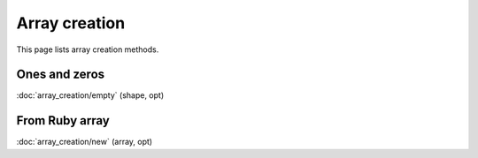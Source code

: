 ==============
Array creation
==============

This page lists array creation methods.

Ones and zeros
==============

:doc:`array_creation/empty` (shape, opt)

From Ruby array
===============

:doc:`array_creation/new` (array, opt)
